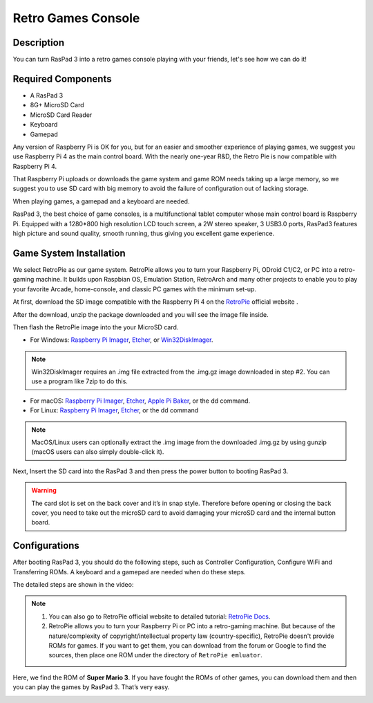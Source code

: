 Retro Games Console
======================

Description
-------------

You can turn RasPad 3 into a retro games console playing with your friends, let's see how we can do it!

.. image:: img/retropie1.jpg
  :width: 500
  :align: center

Required Components
-------------------------------

- A RasPad 3
- 8G+ MicroSD Card
- MicroSD Card Reader
- Keyboard
- Gamepad

Any version of Raspberry Pi is OK for you, but for an easier and smoother experience of playing games, we suggest you use Raspberry Pi 4 as the main control board. With the nearly one-year R&D, the Retro Pie is now compatible with Raspberry Pi 4.

That Raspberry Pi uploads or downloads the game system and game ROM needs taking up a large memory, so we suggest you to use SD card with big memory to avoid the failure of configuration out of lacking storage. 

.. image:: img/retropie2.jpg
  :width: 350
  :align: center

When playing games, a gamepad and a keyboard are needed.

.. image:: img/retropie3.jpg
  :width: 500
  :align: center

RasPad 3, the best choice of game consoles, is a multifunctional tablet computer whose main control board is Raspberry Pi. Equipped with a 1280*800 high resolution LCD touch screen, a 2W stereo speaker, 3 USB3.0 ports, RasPad3 features high picture and sound quality, smooth running, thus giving you excellent game experience.

.. image:: img/retropie4.jpg
  :width: 600
  :align: center


Game System Installation
---------------------------------

We select RetroPie as our game system. RetroPie allows you to turn your Raspberry Pi, ODroid C1/C2, or PC into a retro-gaming machine. It builds upon Raspbian OS, Emulation Station, RetroArch and many other projects to enable you to play your favorite Arcade, home-console, and classic PC games with the minimum set-up.

.. image:: img/retropie5.png
  :width: 500
  :align: center

At first, download the SD image compatible with the Raspberry Pi 4 on the `RetroPie <https://retropie.org.uk/>`_ official website .

.. image:: img/retropie6.png
  :width: 700
  :align: center

After the download, unzip the package downloaded and you will see the image file inside.

Then flash the RetroPie image into the your MicroSD card.

* For Windows: `Raspberry Pi Imager <https://www.raspberrypi.org/software/>`_, `Etcher <https://www.balena.io/etcher/>`_, or `Win32DiskImager <https://sourceforge.net/projects/win32diskimager/>`_.

.. note::

  Win32DiskImager requires an .img file extracted from the .img.gz image downloaded in step #2. You can use a program like 7zip to do this.

* For macOS: `Raspberry Pi Imager <https://www.raspberrypi.org/software/>`_, `Etcher <https://www.balena.io/etcher/>`_, `Apple Pi Baker <https://www.tweaking4all.com/software/macosx-software/macosx-apple-pi-baker/>`_, or the dd command.
* For Linux: `Raspberry Pi Imager <https://www.raspberrypi.org/software/>`_, `Etcher <https://www.balena.io/etcher/>`_, or the dd command

.. note::
  MacOS/Linux users can optionally extract the .img image from the downloaded .img.gz by using gunzip (macOS users can also simply double-click it).

.. image:: img/retropie8.png
  :width: 600
  :align: center

Next, Insert the SD card into the RasPad 3 and then press the power button to booting RasPad 3.

.. warning::
  
  The card slot is set on the back cover and it’s in snap style. Therefore before opening or closing the back cover, you need to take out the microSD card to avoid damaging your microSD card and the internal button board.



Configurations
----------------------

After booting RasPad 3, you should do the following steps, such as Controller Configuration, Configure WiFi and Transferring ROMs. A keyboard and a gamepad are needed when do these steps.

The detailed steps are shown in the video:

.. raw:: html

    <iframe width="695" height="576" src="https://www.youtube.com/embed/qIZcwXvhl8Q" title="YouTube video player" frameborder="0" allow="accelerometer; autoplay; clipboard-write; encrypted-media; gyroscope; picture-in-picture" allowfullscreen></iframe>

.. note::
    1. You can also go to RetroPie official website to detailed tutorial: `RetroPie Docs <https://retropie.org.uk/docs/First-Installation/>`_.
    2. RetroPie allows you to turn your Raspberry Pi or PC into a retro-gaming machine. But because of the nature/complexity of copyright/intellectual property law (country-specific), RetroPie doesn't provide ROMs for games. If you want to get them, you can download from the forum or Google to find the sources, then place one ROM under the directory of ``RetroPie emluator``.

Here, we find the ROM of **Super Mario 3**. If you have fought the ROMs of other games, you can download them and then you can play the games by RasPad 3. That’s very easy. 

.. image:: img/retropie10.jpg
  :width: 600
  :align: center
